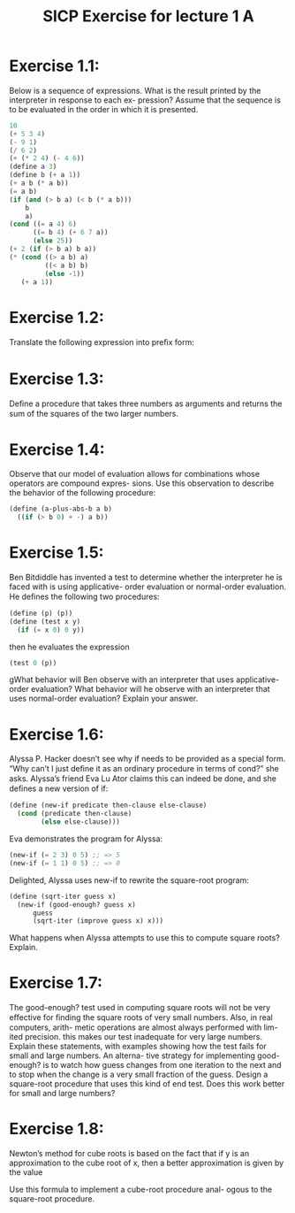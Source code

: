 #+TITLE: SICP Exercise for lecture 1 A

* Exercise 1.1:
Below is a sequence of expressions. What is
the result printed by the interpreter in response to each ex-
pression? Assume that the sequence is to be evaluated in
the order in which it is presented.

#+begin_src scheme
  10
  (+ 5 3 4)
  (- 9 1)
  (/ 6 2)
  (+ (* 2 4) (- 4 6))
  (define a 3)
  (define b (+ a 1))
  (+ a b (* a b))
  (= a b)
  (if (and (> b a) (< b (* a b)))
      b
      a)
  (cond ((= a 4) 6)
        ((= b 4) (+ 6 7 a))
        (else 25))
  (+ 2 (if (> b a) b a))
  (* (cond ((> a b) a)
           ((< a b) b)
           (else -1))
     (+ a 1))
#+end_src

* Exercise 1.2:
Translate the following expression into preﬁx form:

\begin{equation}
\frac{ 5 + 4 + (2 − (3 − (6 + \frac{ 4 } { 5 }))) }
     { 3(6 - 2)(2 - 7) }
\end{equation}

* Exercise 1.3:
Deﬁne a procedure that takes three numbers
as arguments and returns the sum of the squares of the two
larger numbers.

* Exercise 1.4:
Observe that our model of evaluation allows
for combinations whose operators are compound expres-
sions. Use this observation to describe the behavior of the
following procedure:

#+begin_src scheme
  (define (a-plus-abs-b a b)
    ((if (> b 0) + -) a b))
#+end_src

* Exercise 1.5:
Ben Bitdiddle has invented a test to determine
whether the interpreter he is faced with is using applicative-
order evaluation or normal-order evaluation. He deﬁnes the
following two procedures:

#+begin_src scheme
  (define (p) (p))
  (define (test x y)
    (if (= x 0) 0 y))
#+end_src

then he evaluates the expression

#+begin_src scheme
  (test 0 (p))
#+end_src

gWhat behavior will Ben observe with an interpreter
that uses applicative-order evaluation? What behavior
will he observe with an interpreter that uses
normal-order evaluation? Explain your answer.

* Exercise 1.6:
Alyssa P. Hacker doesn’t see why if needs to
be provided as a special form. “Why can’t I just deﬁne it as
an ordinary procedure in terms of cond?” she asks. Alyssa’s
friend Eva Lu Ator claims this can indeed be done, and she
deﬁnes a new version of if:

#+begin_src scheme
  (define (new-if predicate then-clause else-clause)
    (cond (predicate then-clause)
          (else else-clause)))
#+end_src

Eva demonstrates the program for Alyssa:

#+begin_src scheme
  (new-if (= 2 3) 0 5) ;; => 5
  (new-if (= 1 1) 0 5) ;; => 0
#+end_src

Delighted, Alyssa uses new-if to rewrite the square-root
program:

#+begin_src scheme
  (define (sqrt-iter guess x)
    (new-if (good-enough? guess x)
	    guess
	    (sqrt-iter (improve guess x) x)))
#+end_src

What happens when Alyssa attempts to use this to compute
square roots? Explain.

* Exercise 1.7:
The good-enough? test used in computing
square roots will not be very eﬀective for ﬁnding the square
roots of very small numbers. Also, in real computers, arith-
metic operations are almost always performed with lim-
ited precision. this makes our test inadequate for very large
numbers. Explain these statements, with examples showing
how the test fails for small and large numbers. An alterna-
tive strategy for implementing good-enough? is to watch
how guess changes from one iteration to the next and to
stop when the change is a very small fraction of the guess.
Design a square-root procedure that uses this kind of end
test. Does this work better for small and large numbers?

* Exercise 1.8:
Newton’s method for cube roots is based on
the fact that if y is an approximation to the cube root of x,
then a better approximation is given by the value

\begin{equation}
\frac{ x/y^2 + 2y }
     { 3 }
\end{equation}

Use this formula to implement a cube-root procedure anal-
ogous to the square-root procedure.
